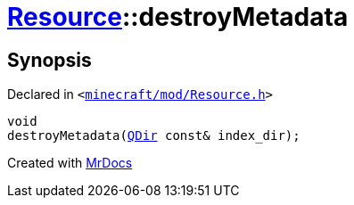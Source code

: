 [#Resource-destroyMetadata]
= xref:Resource.adoc[Resource]::destroyMetadata
:relfileprefix: ../
:mrdocs:


== Synopsis

Declared in `&lt;https://github.com/PrismLauncher/PrismLauncher/blob/develop/launcher/minecraft/mod/Resource.h#L140[minecraft&sol;mod&sol;Resource&period;h]&gt;`

[source,cpp,subs="verbatim,replacements,macros,-callouts"]
----
void
destroyMetadata(xref:QDir.adoc[QDir] const& index&lowbar;dir);
----



[.small]#Created with https://www.mrdocs.com[MrDocs]#
